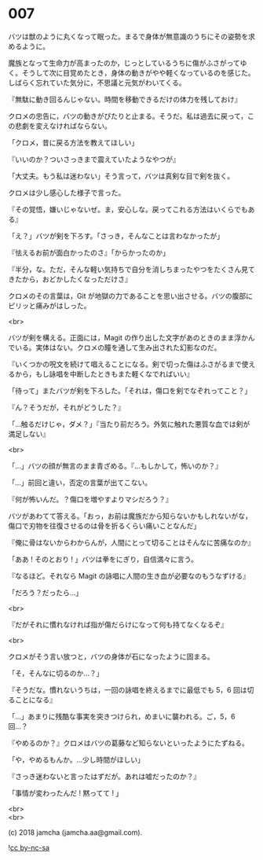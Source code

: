 #+OPTIONS: toc:nil
#+OPTIONS: \n:t
#+OPTIONS: ^:{}

* 007

  バツは獣のように丸くなって眠った。まるで身体が無意識のうちにその姿勢を求めるように。

  魔族となって生命力が高まったのか，じっとしているうちに傷がふさがってゆく。そうして次に目覚めたとき，身体の動きがやや軽くなっているのを感じた。しばらく忘れていた気分に，不思議と元気がわいてくる。

  『無駄に動き回るんじゃない。時間を移動できるだけの体力を残しておけ』

  クロメの忠告に，バツの動きがぴたりと止まる。そうだ。私は過去に戻って，この悲劇を変えなければならない。

  「クロメ，昔に戻る方法を教えてほしい」

  『いいのか？ついさっきまで震えていたようなやつが』

  「大丈夫。もう私は迷わない」そう言って，バツは真剣な目で剣を抜く。

  クロメは少し感心した様子で言った。

  『その覚悟，嫌いじゃないぜ。ま，安心しな。戻ってこれる方法はいくらでもある』

  「え？」バツが剣を下ろす。「さっき，そんなことは言わなかったが」

  『怯えるお前が面白かったのさ』「からかったのか」

  『半分，な。ただ，そんな軽い気持ちで自分を消しちまったやつをたくさん見てきたから，おどかしたくなっただけさ』

  クロメのその言葉は，Git が地獄の力であることを思い出させる。バツの腹部にピリッと痛みがはしった。

  <br>

  バツが剣を構える。正面には，Magit の作り出した文字があのときのまま浮かんでいる。実体はない。クロメの瞳を通して生み出された幻影なのだ。

  『いくつかの呪文を続けて唱えることになる。剣で切った傷はふさがるまで使えるから，もし詠唱を中断したときもまた軽くなでればいい』

  「待って」またバツが剣を下ろした。「それは，傷口を剣でなぞれってこと？」

  『ん？そうだが，それがどうした？』

  「…触るだけじゃ，ダメ？」『当たり前だろう。外気に触れた悪質な血では剣が満足しない』

  <br>

  「…」バツの顔が無言のまま青ざめる。『…もしかして，怖いのか？』

  「…」前回と違い，否定の言葉が出てこない。

  『何が怖いんだ。？傷口を増やすよりマシだろう？』

  バツがあわてて答える。「おっ，お前は魔族だから知らないかもしれないがな，傷口で刃物を往復させるのは骨を折るくらい痛いことなんだ」

  『俺に骨はないからわからんが，人間にとって切ることはそんなに苦痛なのか』

  「ああ ! そのとおり ! 」バツは拳をにぎり，自信満々に言う。

  『なるほど。それなら Magit の詠唱に人間の生き血が必要なのもうなずける』

  「だろう？だったら…」

  <br>

  『だがそれに慣れなければ指が傷だらけになって何も持てなくなるぞ』

  <br>

  クロメがそう言い放つと，バツの身体が石になったように固まる。

  「そ，そんなに切るのか…？」

  『そうだな。慣れないうちは，一回の詠唱を終えるまでに最低でも 5，6 回は切ることになる』

  「…」あまりに残酷な事実を突きつけられ，めまいに襲われる。ご，5，6 回…？

  『やめるのか？』クロメはバツの葛藤など知らないといったようにたずねる。

  「や，やめるもんか。…少し時間がほしい」

  『さっき迷わないと言ったはずだが。あれは嘘だったのか？』

  「事情が変わったんだ ! 黙ってて ! 」

  <br>
  <br>

  (c) 2018 jamcha (jamcha.aa@gmail.com).

  ![[https://i.creativecommons.org/l/by-nc-sa/4.0/88x31.png][cc by-nc-sa]]
